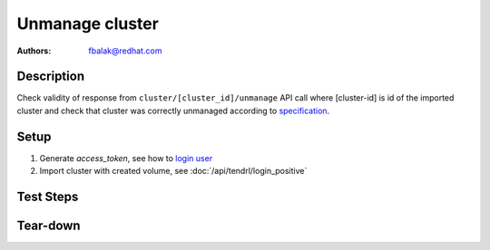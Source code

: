 Unmanage cluster
****************

:authors: 
          - fbalak@redhat.com

Description
===========

Check validity of response from ``cluster/[cluster_id]/unmanage`` API call
where [cluster-id] is id of the imported cluster and check that cluster was
correctly unmanaged according to `specification`_.

Setup
=====

#. Generate *access_token*, see how to `login user`_

#. Import cluster with created volume, see :doc:`/api/tendrl/login_positive`

Test Steps
==========

.. test_action::
    :step:
        Call `List Clusters`_ API call.
    :result:
        Value of *is_managed* attribute for cluster with id [cluster_id]
        in received JSON is *yes*.
        Status of response is *200 OK*.

.. test_action::
    :step:
        Call `List Volumes`_ API call.
    :result:
        Received JSON is not empty list ``[]``.
        Status of response is *200 OK*.

.. test_action::
    :step:
        Wait for synchronization of imported cluster with Graphite.
        Get cluster status from Graphite. Graphite API can be used:
        ``curl -X GET http://[host]:10080/render/?target=tendrl.clusters.[cluster_id].status&format=json``
        where [host] is address of server with Graphite data.
    :result:
        Received JSON is list with datapoints related to cluster health:
        ``[{"target": "tendrl.clusters.[cluster-id].status","datapoints": [*list-of-datapoints*]}]``
        Status of response is *200 OK*.

.. test_action::
    :step:
        Call ``cluster/[cluster_id]/unmanage`` API call.
    :result:
        In response is message:
        ``{"job_id":"[job_id]"}`` where [job_id] is id of job that was
        generated by the API call.
        Status of response is *200 OK*.

.. test_action::
    :step:
        Repeat calling `Job Details`_ API call for [job_id] from previous
        step until there is ``"status": "finished"`` as part of the response.
    :result:
        Value of *status* attribute in received JSON is *finished*.
        Status of response is *200 OK*.

.. test_action::
    :step:
        Call `List Clusters`_ API call.
    :result:
        Value of *is_managed* attribute for cluster with id [cluster_id]
        in received JSON is *no*.
        Status of response is *200 OK*.

.. test_action::
    :step:
        Call `List Volumes`_ API call.
    :result:
        Received JSON is empty list ``[]``.
        Status of response is *200 OK*.

.. test_action::
    :step:
        Get cluster status from Graphite. Graphite API can be used:
        ``curl -X GET http://[host]:10080/render/?target=tendrl.clusters.[cluster_id].status&format=json``
        where [host] is address of server with Graphite data.
    :result:
        Received JSON is empty list ``[]``.
        Status of response is *200 OK*.

Tear-down
=========


.. _`Job Details`: https://github.com/Tendrl/api/blob/master/docs/jobs.adoc#job-details
.. _`login user`: https://github.com/Tendrl/api/blob/master/docs/authentication.adoc#login
.. _`List Clusters`: https://github.com/Tendrl/api/blob/master/docs/clusters.adoc#list-clusters
.. _`List Volumes`: https://github.com/Tendrl/api/blob/master/docs/volumes.adoc#list-volumes
.. _`specification`: https://github.com/Tendrl/specifications/pull/255/files

